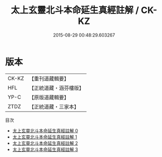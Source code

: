 #+TITLE: 太上玄靈北斗本命延生真經註解 / CK-KZ

#+DATE: 2015-08-29 00:48:29.603267
* 版本
 |     CK-KZ|【重刊道藏輯要】|
 |       HFL|【正統道藏・涵芬樓版】|
 |      YP-C|【原版道藏輯要】|
 |      ZTDZ|【正統道藏・三家本】|
目次
 - [[file:KR5c0147_000.txt][太上玄靈北斗本命延生真經註解 0]]
 - [[file:KR5c0147_001.txt][太上玄靈北斗本命延生真經註解 1]]
 - [[file:KR5c0147_002.txt][太上玄靈北斗本命延生真經註解 2]]
 - [[file:KR5c0147_003.txt][太上玄靈北斗本命延生真經註解 3]]
